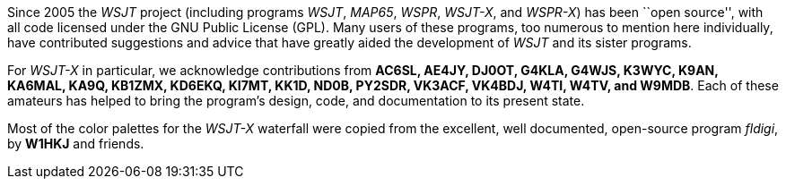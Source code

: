 // Status=review

Since 2005 the _WSJT_ project (including programs _WSJT_, _MAP65_,
_WSPR_, _WSJT-X_, and _WSPR-X_) has been ``open source'', with all
code licensed under the GNU Public License (GPL).  Many users of these
programs, too numerous to mention here individually, have contributed
suggestions and advice that have greatly aided the development of
_WSJT_ and its sister programs.

For _WSJT-X_ in particular, we acknowledge contributions from *AC6SL,
AE4JY, DJ0OT, G4KLA, G4WJS, K3WYC, K9AN, KA6MAL, KA9Q, KB1ZMX, KD6EKQ,
KI7MT, KK1D, ND0B, PY2SDR, VK3ACF, VK4BDJ, W4TI, W4TV, and W9MDB*.
Each of these amateurs has helped to bring the program’s design, code,
and documentation to its present state.

Most of the color palettes for the _WSJT-X_ waterfall were copied from
the excellent, well documented, open-source program _fldigi_, by *W1HKJ*
and friends.


